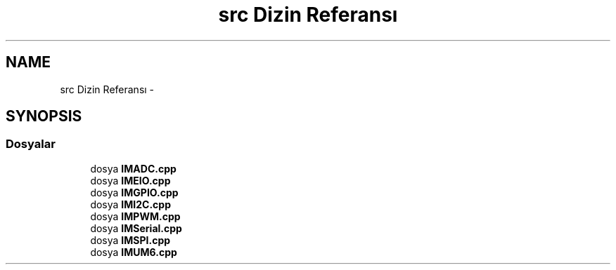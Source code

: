 .TH "src Dizin Referansı" 3 "Per Tem 9 2015" "evarobot library" \" -*- nroff -*-
.ad l
.nh
.SH NAME
src Dizin Referansı \- 
.SH SYNOPSIS
.br
.PP
.SS "Dosyalar"

.in +1c
.ti -1c
.RI "dosya \fBIMADC\&.cpp\fP"
.br
.ti -1c
.RI "dosya \fBIMEIO\&.cpp\fP"
.br
.ti -1c
.RI "dosya \fBIMGPIO\&.cpp\fP"
.br
.ti -1c
.RI "dosya \fBIMI2C\&.cpp\fP"
.br
.ti -1c
.RI "dosya \fBIMPWM\&.cpp\fP"
.br
.ti -1c
.RI "dosya \fBIMSerial\&.cpp\fP"
.br
.ti -1c
.RI "dosya \fBIMSPI\&.cpp\fP"
.br
.ti -1c
.RI "dosya \fBIMUM6\&.cpp\fP"
.br
.in -1c
